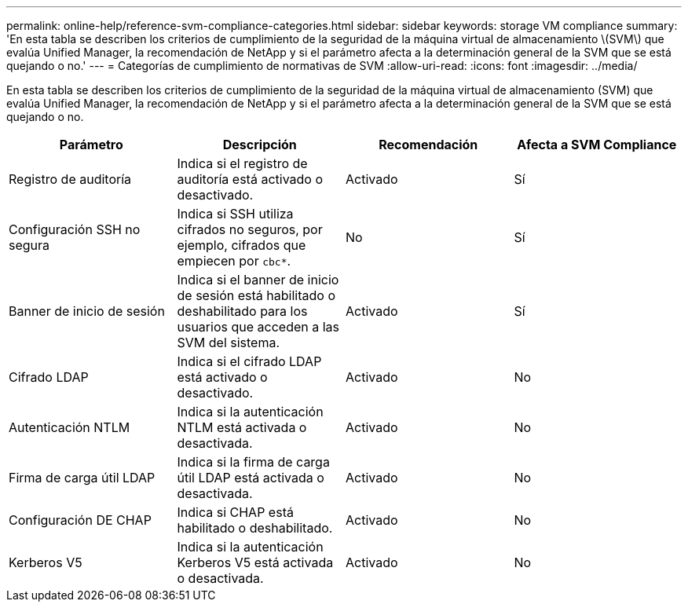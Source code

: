 ---
permalink: online-help/reference-svm-compliance-categories.html 
sidebar: sidebar 
keywords: storage VM compliance 
summary: 'En esta tabla se describen los criterios de cumplimiento de la seguridad de la máquina virtual de almacenamiento \(SVM\) que evalúa Unified Manager, la recomendación de NetApp y si el parámetro afecta a la determinación general de la SVM que se está quejando o no.' 
---
= Categorías de cumplimiento de normativas de SVM
:allow-uri-read: 
:icons: font
:imagesdir: ../media/


[role="lead"]
En esta tabla se describen los criterios de cumplimiento de la seguridad de la máquina virtual de almacenamiento (SVM) que evalúa Unified Manager, la recomendación de NetApp y si el parámetro afecta a la determinación general de la SVM que se está quejando o no.

[cols="4*"]
|===
| Parámetro | Descripción | Recomendación | Afecta a SVM Compliance 


 a| 
Registro de auditoría
 a| 
Indica si el registro de auditoría está activado o desactivado.
 a| 
Activado
 a| 
Sí



 a| 
Configuración SSH no segura
 a| 
Indica si SSH utiliza cifrados no seguros, por ejemplo, cifrados que empiecen por `cbc*`.
 a| 
No
 a| 
Sí



 a| 
Banner de inicio de sesión
 a| 
Indica si el banner de inicio de sesión está habilitado o deshabilitado para los usuarios que acceden a las SVM del sistema.
 a| 
Activado
 a| 
Sí



 a| 
Cifrado LDAP
 a| 
Indica si el cifrado LDAP está activado o desactivado.
 a| 
Activado
 a| 
No



 a| 
Autenticación NTLM
 a| 
Indica si la autenticación NTLM está activada o desactivada.
 a| 
Activado
 a| 
No



 a| 
Firma de carga útil LDAP
 a| 
Indica si la firma de carga útil LDAP está activada o desactivada.
 a| 
Activado
 a| 
No



 a| 
Configuración DE CHAP
 a| 
Indica si CHAP está habilitado o deshabilitado.
 a| 
Activado
 a| 
No



 a| 
Kerberos V5
 a| 
Indica si la autenticación Kerberos V5 está activada o desactivada.
 a| 
Activado
 a| 
No

|===